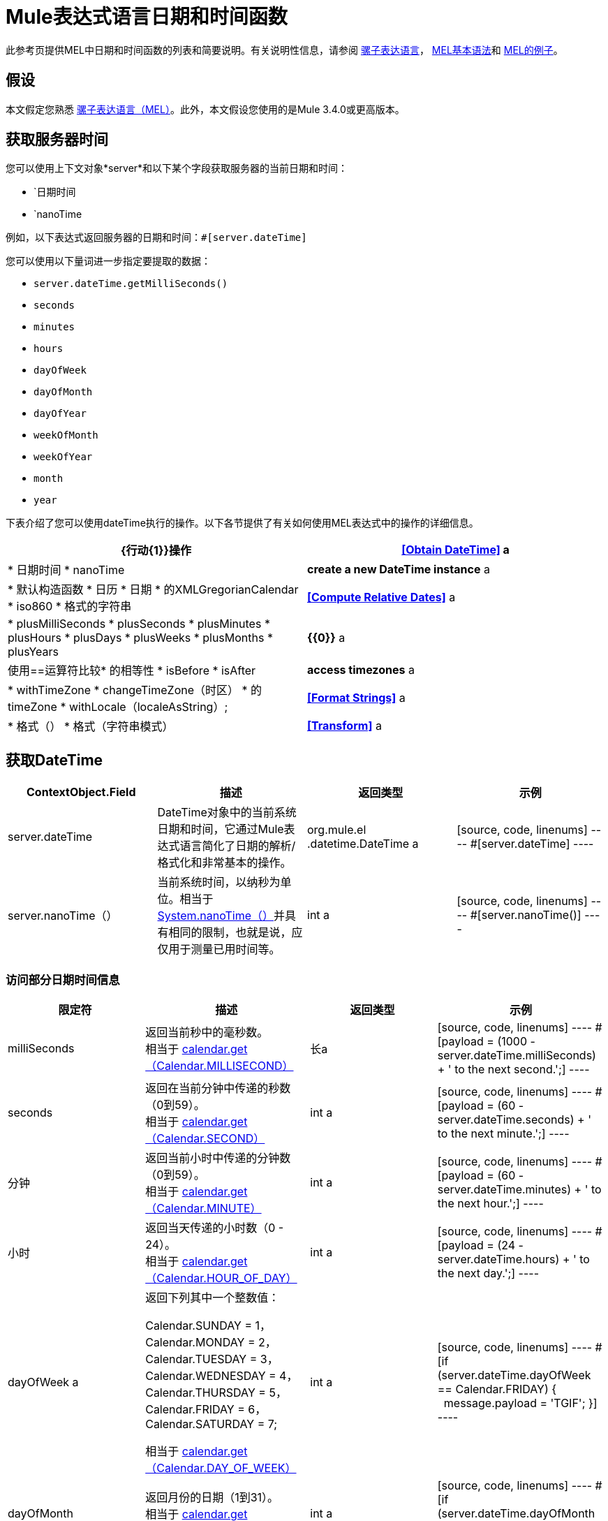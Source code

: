 =  Mule表达式语言日期和时间函数
:keywords: anypoint studio, esb, mel, mule expression language, native language, custom language, expression, mule expressions

此参考页提供MEL中日期和时间函数的列表和简要说明。有关说明性信息，请参阅 link:/mule-user-guide/v/3.6/mule-expression-language-mel[骡子表达语言]， link:/mule-user-guide/v/3.6/mule-expression-language-basic-syntax[MEL基本语法]和 link:/mule-user-guide/v/3.6/mule-expression-language-examples[MEL的例子]。

== 假设

本文假定您熟悉 link:/mule-user-guide/v/3.6/mule-expression-language-mel[骡子表达语言（MEL）]。此外，本文假设您使用的是Mule 3.4.0或更高版本。

== 获取服务器时间

您可以使用上下文对象*server*和以下某个字段获取服务器的当前日期和时间：

* `日期时间
* `nanoTime

例如，以下表达式返回服务器的日期和时间：`#[server.dateTime]`

您可以使用以下量词进一步指定要提取的数据：

*  `server.dateTime.getMilliSeconds()`
*  `seconds`
*  `minutes`
*  `hours`
*  `dayOfWeek`
*  `dayOfMonth`
*  `dayOfYear`
*  `weekOfMonth`
*  `weekOfYear`
*  `month`
*  `year`

下表介绍了您可以使用dateTime执行的操作。以下各节提供了有关如何使用MEL表达式中的操作的详细信息。

[%header,cols="2*"]
|===
| {行动{1}}操作
| *<<Obtain DateTime>>* a |
* 日期时间
*  nanoTime

| *create a new DateTime instance* a |
* 默认构造函数
* 日历
* 日期
* 的XMLGregorianCalendar
*  iso860
* 格式的字符串

| *<<Compute Relative Dates>>* a |
*  plusMilliSeconds
*  plusSeconds
*  plusMinutes
*  plusHours
*  plusDays
*  plusWeeks
*  plusMonths
*  plusYears

| *{{0}}* a |
使用==运算符比较* 的相等性
*  isBefore
*  isAfter

| *access timezones* a |
*  withTimeZone
*  changeTimeZone（时区）
* 的timeZone
*  withLocale（localeAsString）;

| *<<Format Strings>>* a |
* 格式（）
* 格式（字符串模式）

| *<<Transform>>* a |
*  toCalendar
*  TODATE
*  toXMLCalendar

|===

== 获取DateTime

[%header,cols="4*"]
|===
| ContextObject.Field  |描述 |返回类型 |示例
| server.dateTime  | DateTime对象中的当前系统日期和时间，它通过Mule表达式语言简化了日期的解析/格式化和非常基本的操作。 | org.mule.el .datetime.DateTime a |
[source, code, linenums]
----
#[server.dateTime]
----
| server.nanoTime（） |当前系统时间，以纳秒为单位。相当于 link:http://docs.oracle.com/javase/7/docs/api/java/lang/System.html#nanoTime()[System.nanoTime（）]并具有相同的限制，也就是说，应仅用于测量已用时间等。 | int a |
[source, code, linenums]
----
#[server.nanoTime()]
----

|===

=== 访问部分日期时间信息

[%header,cols="4*"]
|===
|限定符 |描述 |返回类型 |示例
| milliSeconds  |返回当前秒中的毫秒数。 +
相当于 link:http://docs.oracle.com/javase/7/docs/api/java/util/Calendar.html#get(int)[calendar.get（Calendar.MILLISECOND）]  |长a |
[source, code, linenums]
----
#[payload = (1000 - server.dateTime.milliSeconds) + ' to the next second.';]
----

| seconds  |返回在当前分钟中传递的秒数（0到59）。 +
相当于 link:http://docs.oracle.com/javase/7/docs/api/java/util/Calendar.html#get(int)[calendar.get（Calendar.SECOND）]  | int a |
[source, code, linenums]
----
#[payload = (60 - server.dateTime.seconds) + ' to the next minute.';]
----

|分钟 |返回当前小时中传递的分钟数（0到59）。 +
相当于 link:http://docs.oracle.com/javase/7/docs/api/java/util/Calendar.html#get(int)[calendar.get（Calendar.MINUTE）]  | int a |
[source, code, linenums]
----
#[payload = (60 - server.dateTime.minutes) + ' to the next hour.';]
----

|小时 |返回当天传递的小时数（0  -  24）。 +
相当于 link:http://docs.oracle.com/javase/7/docs/api/java/util/Calendar.html#get(int)[calendar.get（Calendar.HOUR_OF_DAY）]   | int a |
[source, code, linenums]
----
#[payload = (24 - server.dateTime.hours) + ' to the next day.';]
----

| dayOfWeek a |返回下列其中一个整数值：

Calendar.SUNDAY = 1，Calendar.MONDAY = 2，Calendar.TUESDAY = 3，Calendar.WEDNESDAY = 4，Calendar.THURSDAY = 5，Calendar.FRIDAY = 6，Calendar.SATURDAY = 7;

相当于 link:http://docs.oracle.com/javase/7/docs/api/java/util/Calendar.html#get(int)[calendar.get（Calendar.DAY_OF_WEEK）]

| int a |
[source, code, linenums]
----
#[if (server.dateTime.dayOfWeek == Calendar.FRIDAY) {
  message.payload = 'TGIF';
}]
----

| dayOfMonth  |返回月份的日期（1到31）。 +
相当于 link:http://docs.oracle.com/javase/7/docs/api/java/util/Calendar.html#get(int)[calendar.get（Calendar.DAY_OF_MONTH）]  | int a |
[source, code, linenums]
----
#[if (server.dateTime.dayOfMonth == 1) {
  payload = 'Paycheck!!!';
}]
----

| dayOfYear  |返回一年中的一天（1到366）。 +
相当于 link:http://docs.oracle.com/javase/7/docs/api/java/util/Calendar.html#get(int)[calendar.get（Calendar.DAY_OF_YEAR）]   | int a |
[source, code, linenums]
----
#[if (server.dateTime.dayOfYear == 1) {
  payload = "Happy New Year!!!";
}]
----

| weekOfMonth  |返回月份的星期（1到5）。 +
相当于 link:http://docs.oracle.com/javase/7/docs/api/java/util/Calendar.html#get(int)[calendar.get（Calendar.DAY_OF_MONTH）]  | int a |
[source, code, linenums]
----
#[if (server.dateTime.weekOfMonth == 1) {
  payload = "Happy New Year!!!";
}]
----

| weekOfYear  |返回一年中的一周（1  -  53）+
相当于 link:http://docs.oracle.com/javase/7/docs/api/java/util/Calendar.html#get(int)[calendar.get（Calendar.WEEK_OF_YEAR）]  | int a |
[source, code, linenums]
----
#[if (server.dateTime.weekOfYear == 2) {
  payload = 'Stop saying happy new year!!!';
}]
----

|月份 |返回一年中的月份（1  -  12）+
相当于 link:http://docs.oracle.com/javase/7/docs/api/java/util/Calendar.html#get(int)[calendar.get（的Calendar.MONTH）] + 1  | int a |
[source, code, linenums]
----
#[if (server.dateTime.month == 12) {
  payload = 'Christmas!!!';
}]
----

|年份 |返回年份（例如，2013年）。 +
相当于 link:http://docs.oracle.com/javase/7/docs/api/java/util/Calendar.html#get(int)[calendar.get（Calendar.YEAR）]  | int a |
[source, code, linenums]
----
#[if (server.dateTime.year == 1979) {
  payload = 'Year of good wine and programmers.';
}]
----

|===

== 创建新的日期时间实例

[%header%autowidth.spread]
|===
|功能 |说明 |示例
| DateTime（）a |使用当前时间以及服务器的时区和区域设置构造DateTime。
一个|
[source, code, linenums]
----
#[payload = new org.mule.el.datetime.DateTime();]
----

|日期时间（日历，区域设置）a |
使用指定的日历和区域设置构造DateTime。
[%header,cols="2*"]
!===
！参数！类型
！calender！java.util.Calendar
！locale！java.util.Calendar
!===
一个|
[source, code, linenums]
----
#[calendar = Calendar.getInstance();
locale = org.apache.commons.lang.LocaleUtils.toLocale('en_GB');
payload = new org.mule.el.datetime.DateTime(calendar, locale);]
----

|日期时间（日历）a |
使用指定的日历和服务器的区域设置构造DateTime。
[%header,cols="2*"]
!===
！参数！类型
！calender！java.util.Calendar
!===
一个|
[source, code, linenums]
----
#[calendar = Calendar.getInstance();
payload = new org.mule.el.datetime.DateTime(calendar);]
----

|日期时间（日历）a |
使用指定的日历和服务器的区域设置构造DateTime。
[%header,cols="2*"]
!===
！参数！类型
！calender！javax.xml.datatype.XMLGregorianCalendar
!===
一个|
[source, code, linenums]
----
#[calendar = javax.xml.datatype.DatatypeFactory
.newInstance().newXMLGregorianCalendar();
 
payload = new org.mule.el.datetime.DateTime(calendar);]
----

|日期时间（日期）a |
使用指定的日期和服务器的区域设置和时区构造DateTime。
[%header,cols="2*"]
!===
！参数！类型
！date！java.util.Date
!===
一个|
[source, code, linenums]
----
#[payload = new org.mule.el.datetime.DateTime(new Date());]
----

| DateTIme（iso8601String）a |
使用指定的 link:http://en.wikipedia.org/wiki/ISO_8601[ISO8601]日期构建日期时间。
[%header,cols="2*"]
!===
！参数！类型
！iso8601String！java.lang.String
!===
一个|
[source, code, linenums]
----
#[payload = new org.mule.el.datetime.DateTime('1994-11-05T08:15:30-05:00');]
----

| DateTime（字符串日期字符串，字符串格式）a |
构造DateTime使用包含指定格式的日期时间的字符串。格式应该与 link:http://docs.oracle.com/javase/7/docs/api/java/text/SimpleDateFormat.html[的SimpleDateFormat]兼容。
[%header,cols="2*"]
!===
！参数！类型
！dateString！java.lang.String
！string！java.lang.String
!===


抛出异常：ParseException

一个|
[source, code, linenums]
----
#[dateString = new Date().toString();
 
payload = new org.mule.el.datetime.DateTime(dateString, 'EEE MMM dd HH:mm:ss zzz yyyy');]
----

|===

== 计算相对日期

[%header,cols="34,33,33"]
|===
|函数 |描述 |返回类型
| plusMilliSeconds（int add） |返回添加了给定的毫秒数的DateTime（或者如果它是负值，则减去）。 +
相当于： link:http://docs.oracle.com/javase/7/docs/api/java/util/Calendar.html#add(int,%20int)[calendar.add（Calendar.MILLISECOND，add）;]   | DateTime +
这允许链接：server.dateTime.plusWeeks（1）.plusDays（1）
| plusSeconds（int add）a |
返回添加了给定秒数的DateTime（如果它是负值，则将其减去）。 +
相当于： link:http://docs.oracle.com/javase/7/docs/api/java/util/Calendar.html#add(int,%20int)[calendar.add（Calendar.SECOND，add）;]

  |的DateTime
| plusMinutes（int add） |返回添加了给定分钟数的DateTime（如果为负值，则减去）。 +
相当于： link:http://docs.oracle.com/javase/7/docs/api/java/util/Calendar.html#add(int,%20int)[calendar.add（Calendar.MINUTE，add）;]  | DateTime
| plusHours（int add） |返回添加了给定小时数的DateTime（或者如果它是负值，则减去）。 +
相当于： link:http://docs.oracle.com/javase/7/docs/api/java/util/Calendar.html#add(int,%20int)[calendar.add（Calendar.HOUR_OF_DAY，add）;]  | DateTime
| plusDays（int add） |返回添加了给定天数的DateTime（如果它是负值，则减去）。 +
相当于： link:http://docs.oracle.com/javase/7/docs/api/java/util/Calendar.html#add(int,%20int)[calendar.add（Calendar.DAY_OF_YEAR，add）;]  | DateTime
| plusWeeks（int add） |返回添加了给定周数的DateTime（或者如果它是负值，则减去）。 | DateTime
| plusMonths（int add） |返回添加了给定月数的DateTime（如果是负值，则减去）。 +
相当于： link:http://docs.oracle.com/javase/7/docs/api/java/util/Calendar.html#add(int,%20int)[calendar.add（Calendar.MONTH，add）;]  | DateTime
| plusYears（int add） |返回添加了给定年数的DateTime（如果为负值，则减去）。 +
相当于： link:http://docs.oracle.com/javase/7/docs/api/java/util/Calendar.html#add(int,%20int)[calendar.add（Calendar.YEAR，add）;] link:http://docs.oracle.com/javase/7/docs/api/java/util/Calendar.html#add(int,%20int)[ ]  | DateTime
|===

*Example*

[source, code, linenums]
----
#[payload = 'Two days ago it was the ' + server.dateTime.plusDays(-2).dayOfWeek + 'st day of the week';]
----

== 比较

[%header,cols="4*"]
|====
|函数 |描述 |返回类型 |示例
| isBefore（ortherInstant） |返回此Calendar是否表示指定参数表示的时刻之前的时间。 +
相当于 link:http://docs.oracle.com/javase/7/docs/api/java/util/Calendar.html#before(java.lang.Object)[calendar.before（otherInstant）;]    |布尔值a |
[source, code, linenums]
----
#[if (server.dateTime.isBefore(expiryOfSomething)) {
  payload =  'Not Yet Expired';
}]
----

| isAfter（otherInstant） |返回此Calendar是否表示指定参数表示的时间之后的时间。 +
相当于 link:http://docs.oracle.com/javase/7/docs/api/java/util/Calendar.html#after(java.lang.Object)[calendar.after（otherInstant）;]   |布尔值a |
[source, code, linenums]
----
#[if (server.dateTime.isAfter(expiryOfSomething)) {
  payload =  'Expired';
}]
----

|====


*Access Timezones*

[%header,cols="4*"]
|====
|函数 |描述 |返回类型 |示例
| withTimeZone（时区）;一个|
将当前DateTime更改为与定义的时区匹配。有效更改实例的日期时间和时区。
[%header,cols="2*"]
!===
！参数！类型
！timezone！字符串与 link:http://docs.oracle.com/javase/7/docs/api/java/util/TimeZone.html#getTimeZone%28java.lang.String%29[TimeZone.getTimeZone（）]兼容
!===

| DateTime +
这允许链接：server.dateTime.plusWeeks（1）.plusDays（1）a |
[source, code, linenums]
----
#[pstTimeZoneInstant = server.dateTime.withTimeZone('PST');]
 
#[phoenixInstant = server.dateTime.withTimeZone('America/Phoenix');]
----

| changeTimeZone（时区）a |
更改实例的时区。仅有效更改实例的时区。
[%header,cols="2*"]
!===
！参数！类型
！timezone！字符串与 link:http://docs.oracle.com/javase/7/docs/api/java/util/TimeZone.html#getTimeZone%28java.lang.String%29[TimeZone.getTimeZone（）]兼容
!===


| DateTime +
这允许链接：server.dateTime.plusWeeks（1）.plusDays（1）a |
[source, code, linenums]
----
#[pstTimeZoneInstant = server.dateTime.withTimeZone('PST');]
 
#[phoenixInstant = server.dateTime.changeTimeZone('America/Phoenix');]
----

| timeZone  |返回dateTime实例的当前TimeZone。 | string +
与 http://docs.oracle.com/javase/7/docs/api/java/util/TimeZone.html#getTimeZone(java.lang.String)[TimeZone.getTimeZone（）]兼容的字符串。一个|
[source, code, linenums]
----
#[payload = server.dateTime.timeZone]
----

| withLocale（localeAsString）;一个|
此方法采用语言环境的字符串格式并从中创建语言环境对象。
[%header,cols="2*"]
!===
！参数！类型
！localAsString！字符串。语言代码必须小写。国家代码必须大写。分隔符必须是下划线。长度必须正确。
!===


| DateTime +
这允许链接：server.dateTime.plusWeeks（1）.plusDays（1）a |
[source, code, linenums]
----
#[payload = server.dateTime.withLocale('en_GB');]
----

|====

== 格式字符串

[%header,cols="4*"]
|===
|函数 |描述 |返回类型 |示例
|格式（） |使用 http://www.w3.org/TR/xmlschema-2/#isoformats[ISO8601]日期时间格式以字符串格式化实例。 |字符串a |
[source, code, linenums]
----
#[payload = server.dateTime.format()]
----

|格式（字符串模式）a |
以特定格式格式化实例。
[%header,cols="2*"]
!===
！参数！类型
！pattern！字符串与 link:http://docs.oracle.com/javase/7/docs/api/java/text/SimpleDateFormat.html[的SimpleDateFormat]兼容
!===


|字符串+
使用指定格式的实例的表示。一个|
[source, code, linenums]
----
#[payload = server.dateTime.format(&quot;yyyy.MM.dd G 'at' HH:mm:ss z&quot;)]
----
|===

[WARNING]
====
在Studio的XML编辑器中编写代码时，不能使用双引号来表示字符串文字，因为MEL表达式在配置文件中已用双引号引起来。相反，您可以：

* 使用单引号（`'expression'`）
* 用“ （`&quot;expression&quot;`）
* 用\ u0027（`\u0027expression\u0027`转义引号）

如果您正在使用Studio的可视化编辑器撰写，则会在XML视图中将双引号转换为转义引号` (&quot;`）。
====

== 变换

[%header,cols="4*"]
|===
|函数 |描述 |返回类型 |示例
| toCalendar（） |返回dateTime实例的Java日历表示。 |日历|
[source, code, linenums]
----
#[payload = server.dateTime.toCalendar()]
----

| toDate（） |返回datetime实例的Java Date表示。 | java.util.Date a |
[source, code, linenums]
----
#[payload = server.dateTime.toDate()]
----

| toXMLCalendar（）a |
返回datetime实例的XMLCalendar表示形式。

抛出：DatatypeConfigurationException

| XMLGregorianCalendar a |
[source, code, linenums]
----
#[payload = server.dateTime.toXMLCalendar()]
----
|===

== 另请参阅

* 详细了解 link:/mule-user-guide/v/3.6/mule-expression-language-mel[骡子表达语言（MEL）]。
